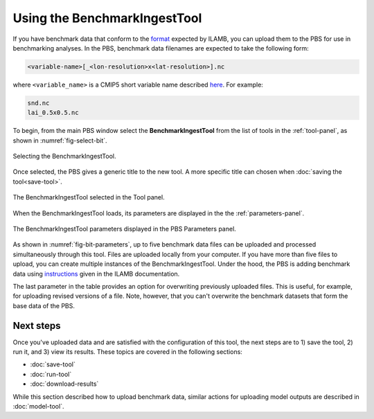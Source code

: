 Using the BenchmarkIngestTool
=============================

If you have benchmark data 
that conform to the
`format <https://ilamb.ornl.gov/doc/format_data.html>`_
expected by ILAMB,
you can upload them to the PBS for use in benchmarking analyses.
In the PBS,
benchmark data filenames are expected to take the following form:

.. code-block:: bash

   <variable-name>[_<lon-resolution>x<lat-resolution>].nc

where ``<variable_name>``
is a CMIP5 short variable name
described `here <https://cmip.llnl.gov/cmip5/output_req.html#req_list>`_. 
For example:

.. code-block:: bash

   snd.nc
   lai_0.5x0.5.nc

To begin,
from the main PBS window
select the **BenchmarkIngestTool**
from the list of tools in the :ref:`tool-panel`,
as shown in :numref:`fig-select-bit`.

.. _fig-select-bit:
.. figure:: ./images/PBS-select-BIT.png
   :scale: 75%
   :align: center
   :alt: Selecting the BenchmarkIngestTool

   Selecting the BenchmarkIngestTool.

Once selected,
the PBS gives a generic title to the new tool.
A more specific title can chosen when
:doc:`saving the tool<save-tool>`.

.. _fig-bit-selected:
.. figure:: ./images/PBS-BIT-selected.png
   :scale: 75%
   :align: center
   :alt: The BenchmarkIngestTool selected

   The BenchmarkIngestTool selected in the Tool panel.

When the BenchmarkIngestTool loads,
its parameters are displayed
in the the :ref:`parameters-panel`.

.. _fig-bit-parameters:
.. figure:: ./images/PBS-BIT-parameters.png
   :scale: 75%
   :align: center
   :alt: The BenchmarkIngestTool parameters

   The BenchmarkIngestTool parameters displayed in the PBS Parameters panel.

As shown in :numref:`fig-bit-parameters`,
up to five benchmark data files can be uploaded
and processed simultaneously through this tool.
Files are uploaded locally from your computer.
If you have more than five files to upload,
you can create multiple instances of the BenchmarkIngestTool.
Under the hood,
the PBS is adding benchmark data using
`instructions <https://ilamb.ornl.gov/doc/add_data.html#adding-a-benchmark-dataset>`_
given in the ILAMB documentation.

The last parameter in the table provides
an option for overwriting
previously uploaded files.
This is useful, for example,
for uploading revised versions of a file.
Note, however, that you can't overwrite the benchmark datasets
that form the base data of the PBS.


Next steps
----------

Once you've uploaded data and are satisfied 
with the configuration of this tool,
the next steps are to 1) save the tool, 2) run it,
and 3) view its results.
These topics are covered in the following sections:

* :doc:`save-tool`
* :doc:`run-tool`
* :doc:`download-results`

While this section described how to upload benchmark data,
similar actions for uploading model outputs
are described in :doc:`model-tool`.


